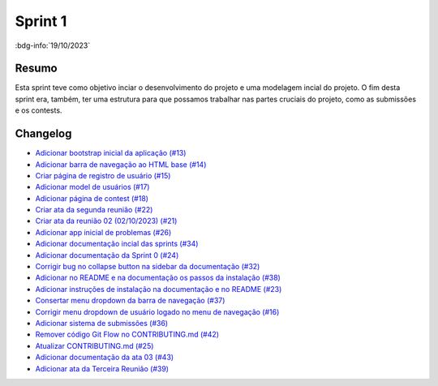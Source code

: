 Sprint 1
========

:bdg-info:`19/10/2023`

Resumo
------

Esta sprint teve como objetivo inciar o desenvolvimento do projeto e uma
modelagem incial do projeto. O fim desta sprint era, também, ter uma estrutura
para que possamos trabalhar nas partes cruciais do projeto, como as submissões
e os contests.

Changelog
----------

- `Adicionar bootstrap inicial da aplicação (#13) <https://github.com/unb-mds/2023-2-Squad06/pull/13>`_
- `Adicionar barra de navegação ao HTML base (#14)  <https://github.com/unb-mds/2023-2-Squad06/pull/14>`_
- `Criar página de registro de usuário (#15) <https://github.com/unb-mds/2023-2-Squad06/issues/15>`_
- `Adicionar model de usuários (#17) <https://github.com/unb-mds/2023-2-Squad06/pull/17>`_
- `Adicionar página de contest (#18)  <https://github.com/unb-mds/2023-2-Squad06/pull/18>`_
- `Criar ata da segunda reunião (#22) <https://github.com/unb-mds/2023-2-Squad06/pull/22>`_
- `Criar ata da reunião 02 (02/10/2023) (#21) <https://github.com/unb-mds/2023-2-Squad06/issues/21>`_
- `Adicionar app inicial de problemas (#26) <https://github.com/unb-mds/2023-2-Squad06/pull/26>`_
- `Adicionar documentação incial das sprints (#34) <https://github.com/unb-mds/2023-2-Squad06/pull/34>`_
- `Adicionar documentação da Sprint 0 (#24) <https://github.com/unb-mds/2023-2-Squad06/issues/24>`_
- `Corrigir bug no collapse button na sidebar da documentação (#32) <https://github.com/unb-mds/2023-2-Squad06/issues/32>`_
- `Adicionar no README e na documentação os passos da instalação (#38) <https://github.com/unb-mds/2023-2-Squad06/pull/38>`_
- `Adicionar instruções de instalação na documentação e no README (#23) <https://github.com/unb-mds/2023-2-Squad06/issues/23>`_
- `Consertar menu dropdown da barra de navegação (#37) <https://github.com/unb-mds/2023-2-Squad06/pull/37>`_
- `Corrigir menu dropdown de usuário logado no menu de navegação (#16) <https://github.com/unb-mds/2023-2-Squad06/issues/16>`_
- `Adicionar sistema de submissões (#36) <https://github.com/unb-mds/2023-2-Squad06/pull/36>`_
- `Remover código Git Flow no CONTRIBUTING.md (#42) <https://github.com/unb-mds/2023-2-Squad06/pull/42>`_
- `Atualizar CONTRIBUTING.md (#25) <https://github.com/unb-mds/2023-2-Squad06/issues/25>`_
- `Adicionar documentação da ata 03 (#43) <https://github.com/unb-mds/2023-2-Squad06/pull/43>`_
- `Adicionar ata da Terceira Reunião (#39) <https://github.com/unb-mds/2023-2-Squad06/issues/39>`_
